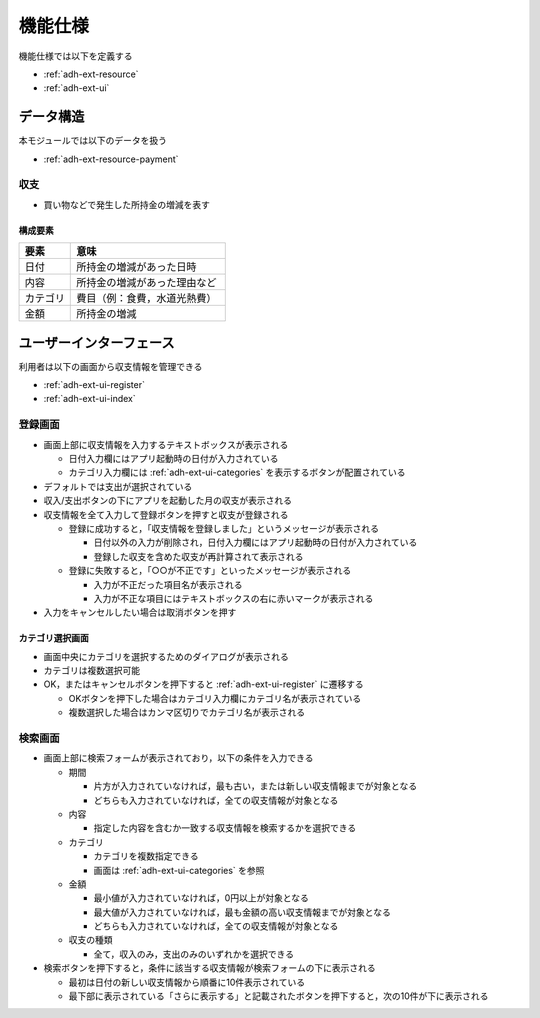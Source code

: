 機能仕様
========

機能仕様では以下を定義する

- :ref:`adh-ext-resource`
- :ref:`adh-ext-ui`

.. _adh-ext-resource:

データ構造
----------

本モジュールでは以下のデータを扱う

- :ref:`adh-ext-resource-payment`

.. _adh-ext-resource-payment:

収支
^^^^

- 買い物などで発生した所持金の増減を表す

構成要素
""""""""

.. csv-table::
   :header: "要素", "意味"
   :widths: 10, 30

   "日付", "所持金の増減があった日時"
   "内容", "所持金の増減があった理由など"
   "カテゴリ", "費目（例：食費，水道光熱費）"
   "金額", "所持金の増減"

.. _adh-ext-ui:

ユーザーインターフェース
------------------------

利用者は以下の画面から収支情報を管理できる

- :ref:`adh-ext-ui-register`
- :ref:`adh-ext-ui-index`

.. _adh-ext-ui-register:

登録画面
^^^^^^^^

.. image:: images/registration.png
   :alt: 登録画面
   :scale: 80

- 画面上部に収支情報を入力するテキストボックスが表示される

  - 日付入力欄にはアプリ起動時の日付が入力されている
  - カテゴリ入力欄には :ref:`adh-ext-ui-categories` を表示するボタンが配置されている

- デフォルトでは支出が選択されている
- 収入/支出ボタンの下にアプリを起動した月の収支が表示される
- 収支情報を全て入力して登録ボタンを押すと収支が登録される

  - 登録に成功すると，「収支情報を登録しました」というメッセージが表示される

    - 日付以外の入力が削除され，日付入力欄にはアプリ起動時の日付が入力されている
    - 登録した収支を含めた収支が再計算されて表示される

  - 登録に失敗すると，「○○が不正です」といったメッセージが表示される

    - 入力が不正だった項目名が表示される
    - 入力が不正な項目にはテキストボックスの右に赤いマークが表示される

- 入力をキャンセルしたい場合は取消ボタンを押す

.. _adh-ext-ui-categories:

カテゴリ選択画面
""""""""""""""""

.. image:: images/registration_category.png
   :alt: カテゴリ選択画面
   :scale: 35

- 画面中央にカテゴリを選択するためのダイアログが表示される
- カテゴリは複数選択可能
- OK，またはキャンセルボタンを押下すると :ref:`adh-ext-ui-register` に遷移する

  - OKボタンを押下した場合はカテゴリ入力欄にカテゴリ名が表示されている
  - 複数選択した場合はカンマ区切りでカテゴリ名が表示される

.. _adh-ext-ui-index:

検索画面
^^^^^^^^

- 画面上部に検索フォームが表示されており，以下の条件を入力できる

  - 期間

    - 片方が入力されていなければ，最も古い，または新しい収支情報までが対象となる
    - どちらも入力されていなければ，全ての収支情報が対象となる

  - 内容

    - 指定した内容を含むか一致する収支情報を検索するかを選択できる

  - カテゴリ

    - カテゴリを複数指定できる
    - 画面は :ref:`adh-ext-ui-categories` を参照

  - 金額

    - 最小値が入力されていなければ，0円以上が対象となる
    - 最大値が入力されていなければ，最も金額の高い収支情報までが対象となる
    - どちらも入力されていなければ，全ての収支情報が対象となる

  - 収支の種類

    - 全て，収入のみ，支出のみのいずれかを選択できる

- 検索ボタンを押下すると，条件に該当する収支情報が検索フォームの下に表示される

  - 最初は日付の新しい収支情報から順番に10件表示されている
  - 最下部に表示されている「さらに表示する」と記載されたボタンを押下すると，次の10件が下に表示される
